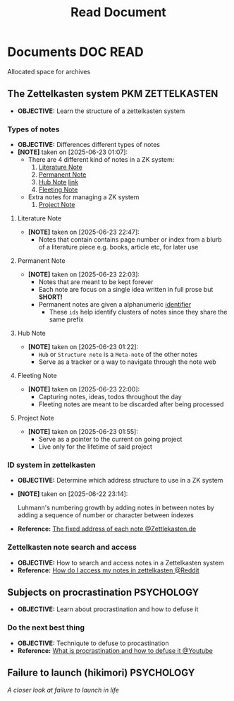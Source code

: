 #+TITLE: Read Document
#+DESCRIPTION: Description for archive here

* Documents :DOC:READ:
Allocated space for archives
** The Zettelkasten system :PKM:ZETTELKASTEN:
:PROPERTIES:
:ID:       705d42e4-c980-4d53-ad38-029f28d503dc
:END:
- *OBJECTIVE:* Learn the structure of a zettelkasten system
*** Types of notes
- *OBJECTIVE:* Differences different types of notes
- *[NOTE]* taken on [2025-06-23 01:07]:
  - There are 4 different kind of notes in a ZK system:
    1. [[id:0f060514-2ddf-46c9-8239-bec214900da7][Literature Note]]
    2. [[id:75718488-5cd3-46f7-abbb-e691be72d4b0][Permanent Note]]
    3. [[id:fe01f997-0aef-4081-9b5b-33e20019f9d0][Hub Note]] [[https://github.com/whammou/notes/blob/main/read/doc.org#hub-note][link]]
    4. [[id:c7bcfdc5-883f-4e63-8a70-76249d314e21][Fleeting Note]]
  - Extra notes for managing a ZK system
    1. [[id:9649ee21-9cb6-4c6c-bfc8-d4481f33f272][Project Note]]
**** Literature Note
:PROPERTIES:
:ID:       0f060514-2ddf-46c9-8239-bec214900da7
:END:
- *[NOTE]* taken on [2025-06-23 22:47]:
  - Notes that contain contains page number or index from a blurb of a literature piece e.g. books, article etc, for later use
**** Permanent Note
:PROPERTIES:
:ID:       75718488-5cd3-46f7-abbb-e691be72d4b0
:END:
- *[NOTE]* taken on [2025-06-23 22:03]:
  - Notes that are meant to be kept forever
  - Each note are focus on a single idea written in full prose but *SHORT!*
  - Permanent notes are given a alphanumeric [[id:0ce0544c-320b-4aef-9bad-14564ee61474][identifier]]
    - These =ids= help identify clusters of notes since they share the same prefix
**** Hub Note
:PROPERTIES:
:ID:       fe01f997-0aef-4081-9b5b-33e20019f9d0
:END:
- *[NOTE]* taken on [2025-06-23 01:22]:
  - =Hub= or =Structure note= is a =Meta-note= of the other notes
  - Serve as a tracker or a way to navigate through the note web
**** Fleeting Note
:PROPERTIES:
:ID:       c7bcfdc5-883f-4e63-8a70-76249d314e21
:END:
- *[NOTE]* taken on [2025-06-23 22:00]:
  - Capturing notes, ideas, todos throughout the day
  - Fleeting notes are meant to be discarded after being processed
**** Project Note
:PROPERTIES:
:ID:       9649ee21-9cb6-4c6c-bfc8-d4481f33f272
:END:
- *[NOTE]* taken on [2025-06-23 01:55]:
  - Serve as a pointer to the current on going project
  - Live only for the lifetime of said project
*** ID system in zettelkasten
:PROPERTIES:
:ID:       0ce0544c-320b-4aef-9bad-14564ee61474
:END:
- *OBJECTIVE:* Determine which address structure to use in a ZK system
- *[NOTE]* taken on [2025-06-22 23:14]:
  #+begin_html
  <p align="left">
  <IMG src="https://zettelkasten.de/introduction/2020-08-13_folgezettel-sequence.png" alt="test image" width=50%/>
  </p>
  #+end_html
  Luhmann's numbering growth by adding notes in between notes by adding a sequence of number or character between indexes
- *Reference:* [[https://zettelkasten.de/introduction/#the-fixed-address-of-each-note][The fixed address of each note @Zettlekasten.de]]
*** Zettelkasten note search and access
:PROPERTIES:
:ID:       64a2f52f-b16c-454b-92b9-9de7a9d431f0
:END:
- *OBJECTIVE:* How to search and access notes in a Zettelkasten system
- *Reference:* [[https://l.opnxng.com/r/Zettelkasten/comments/1ejuwtj/how_to_find_my_notes_in_the_zettelkasten/][How do I access my notes in zettelkasten @Reddit]]
** Subjects on procrastination :PSYCHOLOGY:
:PROPERTIES:
:ID:       dab253c3-d227-4471-8eda-41f63f36563c
:END:
- *OBJECTIVE:* Learn about procrastination and how to defuse it
*** Do the next best thing
- *OBJECTIVE:* Techniqute to defuse to procastination
- *Reference:* [[https://www.youtube.com/embed/VBifDZwPiI4?start=8m20s#__preview][What is procrastination and how to defuse it @Youtube]]
** Failure to launch (hikimori) :PSYCHOLOGY:
/A closer look at failure to launch in life/
